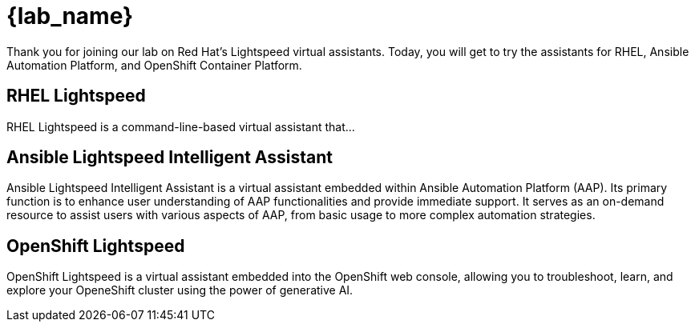 = {lab_name}

Thank you for joining our lab on Red Hat's Lightspeed virtual assistants.
Today, you will get to try the assistants for RHEL, Ansible Automation Platform,
and OpenShift Container Platform.

== RHEL Lightspeed

RHEL Lightspeed is a command-line-based virtual assistant that...

== Ansible Lightspeed Intelligent Assistant

Ansible Lightspeed Intelligent Assistant is a virtual assistant embedded within 
Ansible Automation Platform (AAP). Its primary function is to enhance user 
understanding of AAP functionalities and provide immediate support. It serves 
as an on-demand resource to assist users with various aspects of AAP, from 
basic usage to more complex automation strategies.


== OpenShift Lightspeed

OpenShift Lightspeed is a virtual assistant embedded into the OpenShift web
console, allowing you to troubleshoot, learn, and explore your OpeneShift
cluster using the power of generative AI.